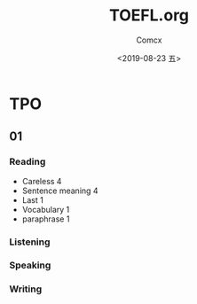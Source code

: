 #+TITLE:  TOEFL.org
#+AUTHOR: Comcx
#+DATE:   <2019-08-23 五>


* TPO

** 01
*** Reading

- Careless 4
- Sentence meaning 4
- Last 1
- Vocabulary 1
- paraphrase 1


*** Listening
*** Speaking
*** Writing












